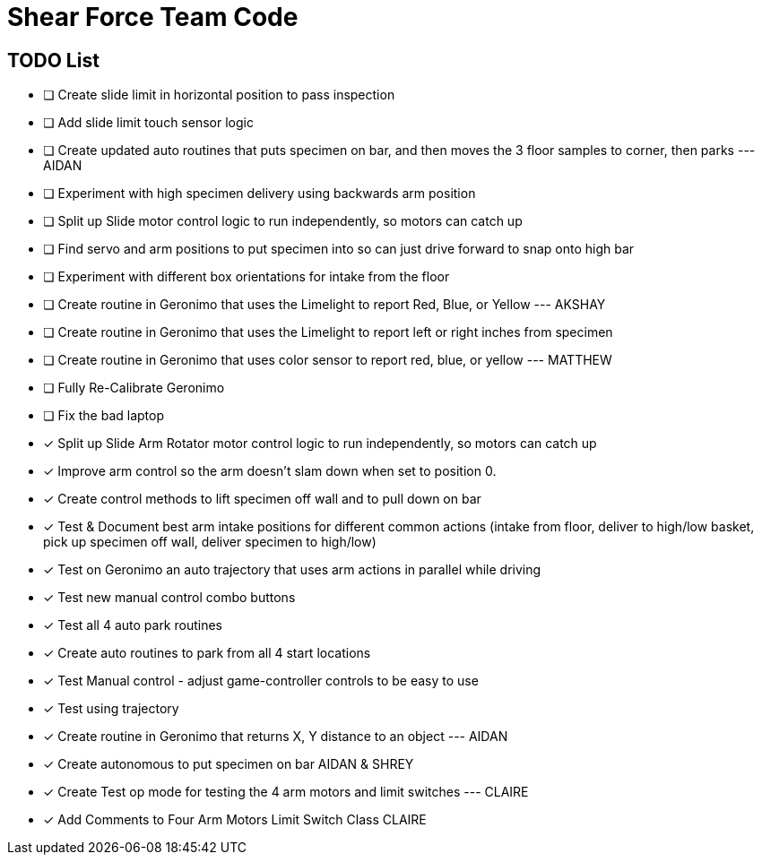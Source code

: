 = Shear Force Team Code

== TODO List

- [ ] Create slide limit in horizontal position to pass inspection
- [ ] Add slide limit touch sensor logic
- [ ] Create updated auto routines that puts specimen on bar, and then moves the 3 floor samples to corner, then parks --- AIDAN
- [ ] Experiment with high specimen delivery using backwards arm position
- [ ] Split up Slide motor control logic to run independently, so motors can catch up
- [ ] Find servo and arm positions to put specimen into so can just drive forward to snap onto high bar
- [ ] Experiment with different box orientations for intake from the floor
- [ ] Create routine in Geronimo that uses the Limelight to report Red, Blue, or Yellow --- AKSHAY
- [ ] Create routine in Geronimo that uses the Limelight to report left or right inches from specimen
- [ ] Create routine in Geronimo that uses color sensor to report red, blue, or yellow --- MATTHEW
- [ ] Fully Re-Calibrate Geronimo
- [ ] Fix the bad laptop
- [x] Split up Slide Arm Rotator motor control logic to run independently, so motors can catch up
- [x] Improve arm control so the arm doesn't slam down when set to position 0.
- [x] Create control methods to lift specimen off wall and to pull down on bar
- [x] Test & Document best arm intake positions for different common actions (intake from floor, deliver to high/low basket, pick up specimen off wall, deliver specimen to high/low)
- [x] Test on Geronimo an auto trajectory that uses arm actions in parallel while driving
- [x] Test new manual control combo buttons
- [x] Test all 4 auto park routines
- [x] Create auto routines to park from all 4 start locations
- [x] Test Manual control - adjust game-controller controls to be easy to use
- [x] Test using trajectory
- [x] Create routine in Geronimo that returns X, Y distance to an object --- AIDAN
- [x] Create autonomous to put specimen on bar AIDAN & SHREY
- [x] Create Test op mode for testing the 4 arm motors and limit switches --- CLAIRE
- [x] Add Comments to Four Arm Motors Limit Switch Class CLAIRE


